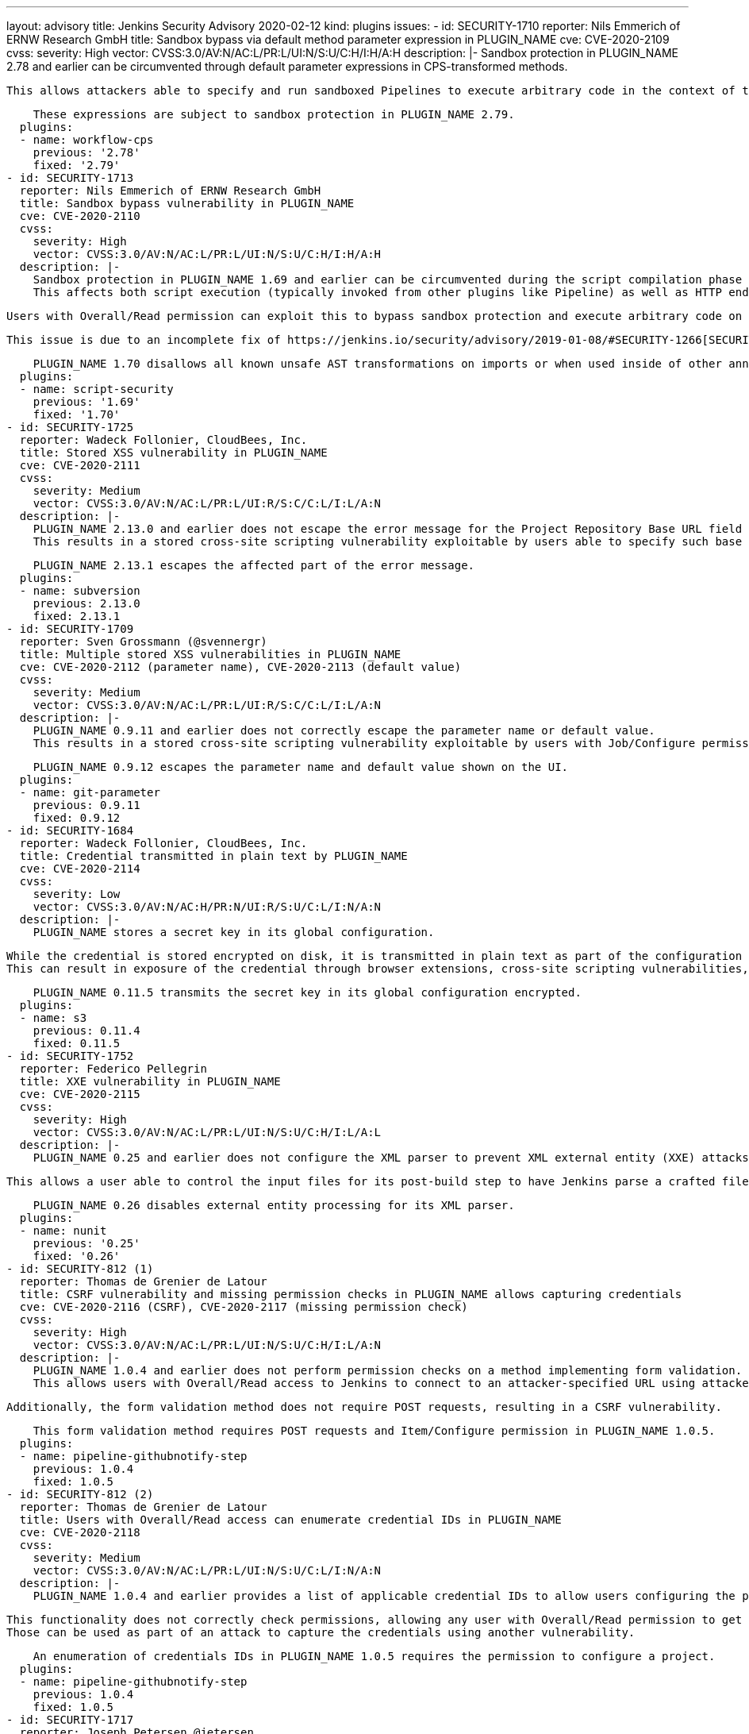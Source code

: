 ---
layout: advisory
title: Jenkins Security Advisory 2020-02-12
kind: plugins
issues:
- id: SECURITY-1710
  reporter: Nils Emmerich of ERNW Research GmbH
  title: Sandbox bypass via default method parameter expression in PLUGIN_NAME
  cve: CVE-2020-2109
  cvss:
    severity: High
    vector: CVSS:3.0/AV:N/AC:L/PR:L/UI:N/S:U/C:H/I:H/A:H
  description: |-
    Sandbox protection in PLUGIN_NAME 2.78 and earlier can be circumvented through default parameter expressions in CPS-transformed methods.

    This allows attackers able to specify and run sandboxed Pipelines to execute arbitrary code in the context of the Jenkins master JVM.

    These expressions are subject to sandbox protection in PLUGIN_NAME 2.79.
  plugins:
  - name: workflow-cps
    previous: '2.78'
    fixed: '2.79'
- id: SECURITY-1713
  reporter: Nils Emmerich of ERNW Research GmbH
  title: Sandbox bypass vulnerability in PLUGIN_NAME
  cve: CVE-2020-2110
  cvss:
    severity: High
    vector: CVSS:3.0/AV:N/AC:L/PR:L/UI:N/S:U/C:H/I:H/A:H
  description: |-
    Sandbox protection in PLUGIN_NAME 1.69 and earlier can be circumvented during the script compilation phase by applying AST transforming annotations such as `@Grab` to imports or by using them inside of other annotations.
    This affects both script execution (typically invoked from other plugins like Pipeline) as well as HTTP endpoints providing sandboxed script validation.

    Users with Overall/Read permission can exploit this to bypass sandbox protection and execute arbitrary code on the Jenkins master.

    This issue is due to an incomplete fix of https://jenkins.io/security/advisory/2019-01-08/#SECURITY-1266[SECURITY-1266].

    PLUGIN_NAME 1.70 disallows all known unsafe AST transformations on imports or when used inside of other annotations.
  plugins:
  - name: script-security
    previous: '1.69'
    fixed: '1.70'
- id: SECURITY-1725
  reporter: Wadeck Follonier, CloudBees, Inc.
  title: Stored XSS vulnerability in PLUGIN_NAME
  cve: CVE-2020-2111
  cvss:
    severity: Medium
    vector: CVSS:3.0/AV:N/AC:L/PR:L/UI:R/S:C/C:L/I:L/A:N
  description: |-
    PLUGIN_NAME 2.13.0 and earlier does not escape the error message for the Project Repository Base URL field form validation.
    This results in a stored cross-site scripting vulnerability exploitable by users able to specify such base URLs, for example users able to configure Multibranch Pipelines.

    PLUGIN_NAME 2.13.1 escapes the affected part of the error message.
  plugins:
  - name: subversion
    previous: 2.13.0
    fixed: 2.13.1
- id: SECURITY-1709
  reporter: Sven Grossmann (@svennergr)
  title: Multiple stored XSS vulnerabilities in PLUGIN_NAME
  cve: CVE-2020-2112 (parameter name), CVE-2020-2113 (default value)
  cvss:
    severity: Medium
    vector: CVSS:3.0/AV:N/AC:L/PR:L/UI:R/S:C/C:L/I:L/A:N
  description: |-
    PLUGIN_NAME 0.9.11 and earlier does not correctly escape the parameter name or default value.
    This results in a stored cross-site scripting vulnerability exploitable by users with Job/Configure permission.

    PLUGIN_NAME 0.9.12 escapes the parameter name and default value shown on the UI.
  plugins:
  - name: git-parameter
    previous: 0.9.11
    fixed: 0.9.12
- id: SECURITY-1684
  reporter: Wadeck Follonier, CloudBees, Inc.
  title: Credential transmitted in plain text by PLUGIN_NAME
  cve: CVE-2020-2114
  cvss:
    severity: Low
    vector: CVSS:3.0/AV:N/AC:H/PR:N/UI:R/S:U/C:L/I:N/A:N
  description: |-
    PLUGIN_NAME stores a secret key in its global configuration.

    While the credential is stored encrypted on disk, it is transmitted in plain text as part of the configuration form by PLUGIN_NAME 0.11.4 and earlier.
    This can result in exposure of the credential through browser extensions, cross-site scripting vulnerabilities, and similar situations.

    PLUGIN_NAME 0.11.5 transmits the secret key in its global configuration encrypted.
  plugins:
  - name: s3
    previous: 0.11.4
    fixed: 0.11.5
- id: SECURITY-1752
  reporter: Federico Pellegrin
  title: XXE vulnerability in PLUGIN_NAME
  cve: CVE-2020-2115
  cvss:
    severity: High
    vector: CVSS:3.0/AV:N/AC:L/PR:L/UI:N/S:U/C:H/I:L/A:L
  description: |-
    PLUGIN_NAME 0.25 and earlier does not configure the XML parser to prevent XML external entity (XXE) attacks.

    This allows a user able to control the input files for its post-build step to have Jenkins parse a crafted file that uses external entities for extraction of secrets from the Jenkins master, server-side request forgery, or denial-of-service attacks.

    PLUGIN_NAME 0.26 disables external entity processing for its XML parser.
  plugins:
  - name: nunit
    previous: '0.25'
    fixed: '0.26'
- id: SECURITY-812 (1)
  reporter: Thomas de Grenier de Latour
  title: CSRF vulnerability and missing permission checks in PLUGIN_NAME allows capturing credentials
  cve: CVE-2020-2116 (CSRF), CVE-2020-2117 (missing permission check)
  cvss:
    severity: High
    vector: CVSS:3.0/AV:N/AC:L/PR:L/UI:N/S:U/C:H/I:L/A:N
  description: |-
    PLUGIN_NAME 1.0.4 and earlier does not perform permission checks on a method implementing form validation.
    This allows users with Overall/Read access to Jenkins to connect to an attacker-specified URL using attacker-specified credentials IDs obtained through another method, capturing credentials stored in Jenkins.

    Additionally, the form validation method does not require POST requests, resulting in a CSRF vulnerability.

    This form validation method requires POST requests and Item/Configure permission in PLUGIN_NAME 1.0.5.
  plugins:
  - name: pipeline-githubnotify-step
    previous: 1.0.4
    fixed: 1.0.5
- id: SECURITY-812 (2)
  reporter: Thomas de Grenier de Latour
  title: Users with Overall/Read access can enumerate credential IDs in PLUGIN_NAME
  cve: CVE-2020-2118
  cvss:
    severity: Medium
    vector: CVSS:3.0/AV:N/AC:L/PR:L/UI:N/S:U/C:L/I:N/A:N
  description: |-
    PLUGIN_NAME 1.0.4 and earlier provides a list of applicable credential IDs to allow users configuring the plugin to select the one to use.

    This functionality does not correctly check permissions, allowing any user with Overall/Read permission to get a list of valid credentials IDs.
    Those can be used as part of an attack to capture the credentials using another vulnerability.

    An enumeration of credentials IDs in PLUGIN_NAME 1.0.5 requires the permission to configure a project.
  plugins:
  - name: pipeline-githubnotify-step
    previous: 1.0.4
    fixed: 1.0.5
- id: SECURITY-1717
  reporter: Joseph Petersen @jetersen
  title: Client secret transmitted in plain text by PLUGIN_NAME
  cve: CVE-2020-2119
  cvss:
    severity: Low
    vector: CVSS:3.0/AV:N/AC:H/PR:N/UI:R/S:U/C:L/I:N/A:N
  description: |-
    PLUGIN_NAME stores a client secret in its global configuration.

    While the credential is stored encrypted on disk, it is transmitted in plain text as part of the configuration form by PLUGIN_NAME 1.1.2 and earlier.
    This can result in exposure of the credential through browser extensions, cross-site scripting vulnerabilities, and similar situations.

    PLUGIN_NAME 1.2.0 transmits the client secret in its global configuration encrypted.
  plugins:
  - name: azure-ad
    previous: 1.1.2
    fixed: 1.2.0
- id: SECURITY-1751
  reporter: Federico Pellegrin
  title: XXE vulnerability in PLUGIN_NAME
  cve: CVE-2020-2120
  cvss:
    severity: High
    vector: CVSS:3.0/AV:N/AC:L/PR:L/UI:N/S:U/C:H/I:L/A:L
  description: |-
    PLUGIN_NAME 1.30 and earlier does not configure the XML parser to prevent XML external entity (XXE) attacks.

    This allows a user able to control the input files for its post-build step to have Jenkins parse a crafted file that uses external entities for extraction of secrets from the Jenkins master, server-side request forgery, or denial-of-service attacks.

    PLUGIN_NAME 1.31 disables external entity processing for its XML parser.
  plugins:
  - name: fitnesse
    previous: '1.30'
    fixed: '1.31'
- id: SECURITY-1731
  reporter: Daniel Kalinowski of ISEC.pl Research Team
  title: RCE vulnerability in PLUGIN_NAME
  cve: CVE-2020-2121
  cvss:
    severity: High
    vector: CVSS:3.0/AV:N/AC:L/PR:L/UI:N/S:U/C:H/I:H/A:H
  description: |-
    PLUGIN_NAME 0.8.0 and earlier does not configure its YAML parser to prevent the instantiation of arbitrary types.
    This results in a remote code execution vulnerability exploitable by users able to provide YAML input files to PLUGIN_NAME's build step.

    PLUGIN_NAME 0.8.1 configures its YAML parser to only instantiate safe types.
  plugins:
  - name: google-kubernetes-engine
    previous: 0.8.0
    fixed: 0.8.1
- id: SECURITY-1644
  reporter: Adith Sudhakar
  title: Stored XSS vulnerability in PLUGIN_NAME
  cve: CVE-2020-2122
  cvss:
    severity: Medium
    vector: CVSS:3.0/AV:N/AC:L/PR:L/UI:R/S:C/C:L/I:L/A:N
  description: |-
    PLUGIN_NAME 0.12 and earlier did not escape values received from parsed JSON files when rendering them, resulting in a stored cross-site scripting vulnerability.

    This vulnerability can be exploited by users able to control the Brakeman post-build step input data.

    PLUGIN_NAME 0.13 escape affected values from the parsed file as they are recorded.

    NOTE: This fix is only applied to newly recorded data after a fixed version of the plugin is installed; historical data may still contain unsafe values.
  plugins:
  - name: brakeman
    previous: '0.12'
    fixed: '0.13'
- id: SECURITY-1733
  reporter: Daniel Kalinowski of ISEC.pl Research Team
  title: RCE vulnerability in PLUGIN_NAME
  cve: CVE-2020-2123
  cvss:
    severity: High
    vector: CVSS:3.0/AV:N/AC:L/PR:L/UI:N/S:U/C:H/I:H/A:H
  description: |-
    PLUGIN_NAME 1.7 and earlier does not configure its YAML parser to prevent the instantiation of arbitrary types.
    This results in a remote code execution vulnerability exploitable by users able to configure PLUGIN_NAME's build step.

    PLUGIN_NAME 1.8 configures its YAML parser to only instantiate safe types.
  plugins:
  - name: radargun
    previous: '1.7'
    fixed: '1.8'
- id: SECURITY-1560
  reporter: James Holderness, IB Boost
  title: Password stored in plain text by PLUGIN_NAME
  cve: CVE-2020-2124
  cvss:
    severity: Medium
    vector: CVSS:3.0/AV:N/AC:L/PR:L/UI:N/S:U/C:L/I:N/A:N
  description: |-
    PLUGIN_NAME 1.0.1 and earlier stores a Subversion password unencrypted in job `config.xml` files as part of its configuration.
    This credential can be viewed by users with Extended Read permission or access to the master file system.

    As of publication of this advisory, there is no fix.
  plugins:
  - name: dynamic_extended_choice_parameter
    previous: 1.0.1
- id: SECURITY-1558
  reporter: James Holderness, IB Boost
  title: Credentials stored in plain text by PLUGIN_NAME
  cve: CVE-2020-2125
  cvss:
    severity: Low
    vector: CVSS:3.0/AV:L/AC:L/PR:L/UI:N/S:U/C:L/I:N/A:N
  description: |-
    PLUGIN_NAME 1.6.11 and earlier stores a GPG passphrase unencrypted in its global configuration file `ru.yandex.jenkins.plugins.debuilder.DebianPackageBuilder.xml` on the Jenkins master.
    This credential can be viewed by users with access to the master file system.

    As of publication of this advisory, there is no fix.
  plugins:
  - name: debian-package-builder
    previous: 1.6.11
- id: SECURITY-1559
  reporter: James Holderness, IB Boost
  title: Token stored in plain text by PLUGIN_NAME
  cve: CVE-2020-2126
  cvss:
    severity: Low
    vector: CVSS:3.0/AV:L/AC:L/PR:L/UI:N/S:U/C:L/I:N/A:N
  description: |-
    PLUGIN_NAME 1.1 and earlier stores a token unencrypted in the global `config.xml` files as part of its configuration.
    This credential can be viewed by users with access to the master file system.

    As of publication of this advisory, there is no fix.
  plugins:
  - name: digitalocean-plugin
    previous: '1.1'
- id: SECURITY-1547
  reporter: James Holderness, IB Boost
  title: Credential stored in plain text by PLUGIN_NAME
  cve: CVE-2020-2127
  cvss:
    severity: Low
    vector: CVSS:3.0/AV:L/AC:L/PR:L/UI:N/S:U/C:L/I:N/A:N
  description: |-
    PLUGIN_NAME 1.1 and earlier stores the RPD user token unencrypted in its global configuration file `com.bmc.rpd.jenkins.plugin.bmcrpd.configuration.RPDPluginConfiguration.xml` on the Jenkins master.
    This credential can be viewed by users with access to the master file system.

    As of publication of this advisory, there is no fix.
  plugins:
  - name: bmc-rpd
    previous: '1.1'
- id: SECURITY-1549
  reporter: James Holderness, IB Boost
  title: Password stored in plain text by PLUGIN_NAME
  cve: CVE-2020-2128
  cvss:
    severity: Medium
    vector: CVSS:3.0/AV:N/AC:L/PR:L/UI:N/S:U/C:L/I:N/A:N
  description: |-
    PLUGIN_NAME 1.9 and earlier stores a service password unencrypted in job `config.xml` files as part of its configuration.
    This credential can be viewed by users with Extended Read permission or access to the master file system.

    As of publication of this advisory, there is no fix.
  plugins:
  - name: catalogic-ecx
    previous: '1.9'
- id: SECURITY-1552
  reporter: James Holderness, IB Boost
  title: Password stored in plain text by PLUGIN_NAME
  cve: CVE-2020-2129
  cvss:
    severity: Low
    vector: CVSS:3.0/AV:L/AC:L/PR:L/UI:N/S:U/C:L/I:N/A:N
  description: |-
    PLUGIN_NAME 1.0.9 and earlier stores a password unencrypted in its global configuration file `com.bmc.rpd.jenkins.plugin.bmcrpd.configuration.RPDPluginConfiguration.xml` on the Jenkins master.
    This credential can be viewed by users with access to the master file system.

    As of publication of this advisory, there is no fix.
  plugins:
  - name: eagle-tester
    previous: 1.0.9
- id: SECURITY-1553
  reporter: James Holderness, IB Boost
  title: Passwords stored in plain text by PLUGIN_NAME
  cve: CVE-2020-2130 (global configuration), CVE-2020-2131 (job configuration)
  cvss:
    severity: Medium
    vector: CVSS:3.0/AV:N/AC:L/PR:L/UI:N/S:U/C:L/I:N/A:N
  description: |-
    PLUGIN_NAME 0.5.1 and earlier stores SCM passwords unencrypted in its global configuration file `hudson.plugins.harvest.HarvestSCM.xml` and in job `config.xml` files on the Jenkins master.
    These credentials can be viewed by users with Extended Read permission (job `config.xml` only) or access to the master file system (both).

    As of publication of this advisory, there is no fix.
  plugins:
  - name: harvest
    previous: 0.5.1
- id: SECURITY-1562
  reporter: James Holderness, IB Boost
  title: Password stored in plain text by PLUGIN_NAME
  cve: CVE-2020-2132
  cvss:
    severity: Medium
    vector: CVSS:3.0/AV:N/AC:L/PR:L/UI:N/S:U/C:L/I:N/A:N
  description: |-
    PLUGIN_NAME 2.14 and earlier stores a repository password unencrypted in job `config.xml` files as part of its configuration.
    This credential can be viewed by users with Extended Read permission or access to the master file system.

    As of publication of this advisory, there is no fix.
  plugins:
  - name: environment-manager
    previous: '2.14'
- id: SECURITY-1540
  reporter: James Holderness, IB Boost
  title: Password stored in plain text by PLUGIN_NAME
  cve: CVE-2020-2133
  cvss:
    severity: Medium
    vector: CVSS:3.0/AV:N/AC:L/PR:L/UI:N/S:U/C:L/I:N/A:N
  description: |-
    PLUGIN_NAME 1.1 and earlier stores the Applatix password unencrypted in job `config.xml` files as part of its configuration.
    This credential can be viewed by users with Extended Read permission or access to the master file system.

    As of publication of this advisory, there is no fix.
  plugins:
  - name: applatix
    previous: '1.1'
